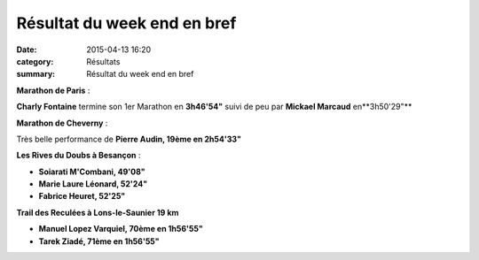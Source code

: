 Résultat du week end en bref
============================

:date: 2015-04-13 16:20
:category: Résultats
:summary: Résultat du week end en bref

|Résultat du week end en bref|

**Marathon de Paris**  :


**Charly Fontaine**  termine son 1er Marathon en **3h46'54"**  suivi de peu par **Mickael Marcaud**  en**3h50'29"**


**Marathon de Cheverny**  :


Très belle performance de **Pierre Audin, 19ème en 2h54'33"**


**Les Rives du Doubs à Besançon**  :


- **Soiarati M'Combani, 49'08"**


- **Marie Laure Léonard, 52'24"**


- **Fabrice Heuret, 52'25"**


**Trail des Reculées à Lons-le-Saunier 19 km**


- **Manuel Lopez Varquiel, 70ème en 1h56'55"**


- **Tarek Ziadé, 71ème en 1h56'55"**

.. |Résultat du week end en bref| image:: http://assets.acr-dijon.org/old/httpimgover-blog-kiwicom149288520150413-ob_aa5df9_photo-philippe-trias.jpg
